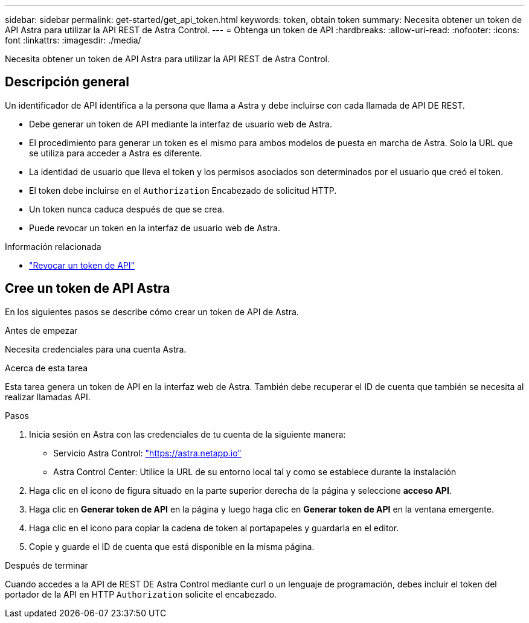 ---
sidebar: sidebar 
permalink: get-started/get_api_token.html 
keywords: token, obtain token 
summary: Necesita obtener un token de API Astra para utilizar la API REST de Astra Control. 
---
= Obtenga un token de API
:hardbreaks:
:allow-uri-read: 
:nofooter: 
:icons: font
:linkattrs: 
:imagesdir: ./media/


[role="lead"]
Necesita obtener un token de API Astra para utilizar la API REST de Astra Control.



== Descripción general

Un identificador de API identifica a la persona que llama a Astra y debe incluirse con cada llamada de API DE REST.

* Debe generar un token de API mediante la interfaz de usuario web de Astra.
* El procedimiento para generar un token es el mismo para ambos modelos de puesta en marcha de Astra. Solo la URL que se utiliza para acceder a Astra es diferente.
* La identidad de usuario que lleva el token y los permisos asociados son determinados por el usuario que creó el token.
* El token debe incluirse en el `Authorization` Encabezado de solicitud HTTP.
* Un token nunca caduca después de que se crea.
* Puede revocar un token en la interfaz de usuario web de Astra.


.Información relacionada
* link:../additional/revoke_token.html["Revocar un token de API"]




== Cree un token de API Astra

En los siguientes pasos se describe cómo crear un token de API de Astra.

.Antes de empezar
Necesita credenciales para una cuenta Astra.

.Acerca de esta tarea
Esta tarea genera un token de API en la interfaz web de Astra. También debe recuperar el ID de cuenta que también se necesita al realizar llamadas API.

.Pasos
. Inicia sesión en Astra con las credenciales de tu cuenta de la siguiente manera:
+
** Servicio Astra Control: link:https://astra.netapp.io["https://astra.netapp.io"^]
** Astra Control Center: Utilice la URL de su entorno local tal y como se establece durante la instalación


. Haga clic en el icono de figura situado en la parte superior derecha de la página y seleccione *acceso API*.
. Haga clic en *Generar token de API* en la página y luego haga clic en *Generar token de API* en la ventana emergente.
. Haga clic en el icono para copiar la cadena de token al portapapeles y guardarla en el editor.
. Copie y guarde el ID de cuenta que está disponible en la misma página.


.Después de terminar
Cuando accedes a la API de REST DE Astra Control mediante curl o un lenguaje de programación, debes incluir el token del portador de la API en HTTP `Authorization` solicite el encabezado.
